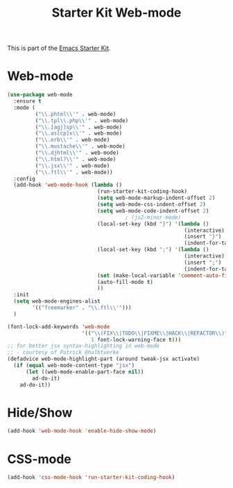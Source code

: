 #+TITLE: Starter Kit Web-mode

This is part of the [[file:starter-kit.org][Emacs Starter Kit]].

* Web-mode
#+BEGIN_SRC emacs-lisp
    (use-package web-mode
      :ensure t
      :mode (
             ("\\.phtml\\'" . web-mode)
             ("\\.tpl\\.php\\'" . web-mode)
             ("\\.[agj]sp\\'" . web-mode)
             ("\\.as[cp]x\\'" . web-mode)
             ("\\.erb\\'" . web-mode)
             ("\\.mustache\\'" . web-mode)
             ("\\.djhtml\\'" . web-mode)
             ("\\.html?\\'" . web-mode)
             ("\\.jsx\\'" . web-mode)
             ("\\.ftl\\'" . web-mode))
      :config
      (add-hook 'web-mode-hook (lambda ()
                                 (run-starter-kit-coding-hook)
                                 (setq web-mode-markup-indent-offset 2)
                                 (setq web-mode-css-indent-offset 2)
                                 (setq web-mode-code-indent-offset 2)
                                          ; (js2-minor-mode)
                                 (local-set-key (kbd "}") '(lambda ()
                                                             (interactive)
                                                             (insert "}")
                                                             (indent-for-tab-command)))
                                 (local-set-key (kbd ";") '(lambda ()
                                                             (interactive)
                                                             (insert ";")
                                                             (indent-for-tab-command)))
                                 (set (make-local-variable 'comment-auto-fill-only-comments) nil)
                                 (auto-fill-mode t)
                                 ))
      :init
      (setq web-mode-engines-alist
            '(("freemarker" . "\\.ftl\\'")))
      )

    (font-lock-add-keywords 'web-mode
                            '(("\\(FIX\\|TODO\\|FIXME\\|HACK\\|REFACTOR\\)"
                               1 font-lock-warning-face t)))
    ;; for better jsx syntax-highlighting in web-mode
    ;; - courtesy of Patrick @halbtuerke
    (defadvice web-mode-highlight-part (around tweak-jsx activate)
      (if (equal web-mode-content-type "jsx")
          (let ((web-mode-enable-part-face nil))
            ad-do-it)
        ad-do-it))

#+END_SRC

* Hide/Show
#+BEGIN_SRC emacs-lisp
  (add-hook 'web-mode-hook 'enable-hide-show-mode)
#+END_SRC

* CSS-mode
#+begin_src emacs-lisp
  (add-hook 'css-mode-hook 'run-starter-kit-coding-hook)
#+end_src
